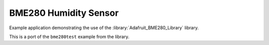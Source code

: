 BME280 Humidity Sensor
======================

Example application demonstrating the use of the :library:`Adafruit_BME280_Library` library.

This is a port of the ``bme280test`` example from the library.
